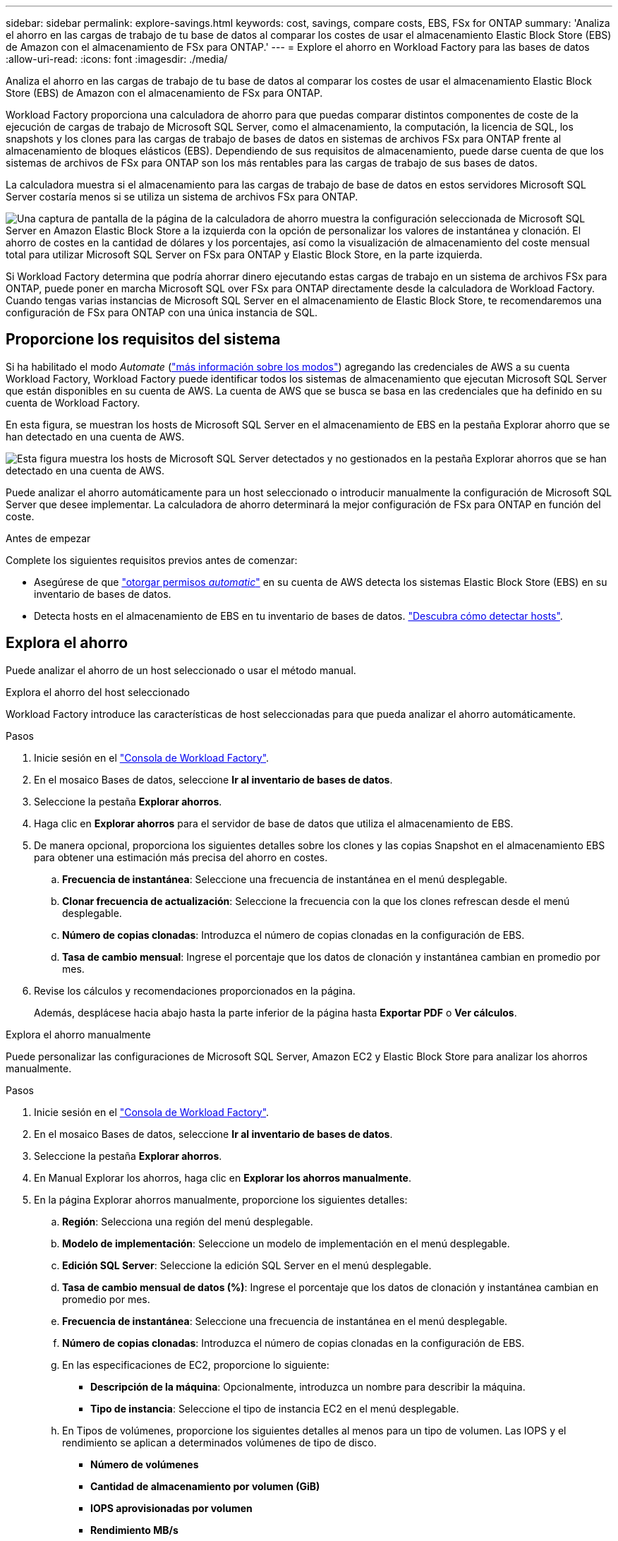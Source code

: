 ---
sidebar: sidebar 
permalink: explore-savings.html 
keywords: cost, savings, compare costs, EBS, FSx for ONTAP 
summary: 'Analiza el ahorro en las cargas de trabajo de tu base de datos al comparar los costes de usar el almacenamiento Elastic Block Store (EBS) de Amazon con el almacenamiento de FSx para ONTAP.' 
---
= Explore el ahorro en Workload Factory para las bases de datos
:allow-uri-read: 
:icons: font
:imagesdir: ./media/


[role="lead"]
Analiza el ahorro en las cargas de trabajo de tu base de datos al comparar los costes de usar el almacenamiento Elastic Block Store (EBS) de Amazon con el almacenamiento de FSx para ONTAP.

Workload Factory proporciona una calculadora de ahorro para que puedas comparar distintos componentes de coste de la ejecución de cargas de trabajo de Microsoft SQL Server, como el almacenamiento, la computación, la licencia de SQL, los snapshots y los clones para las cargas de trabajo de bases de datos en sistemas de archivos FSx para ONTAP frente al almacenamiento de bloques elásticos (EBS). Dependiendo de sus requisitos de almacenamiento, puede darse cuenta de que los sistemas de archivos de FSx para ONTAP son los más rentables para las cargas de trabajo de sus bases de datos.

La calculadora muestra si el almacenamiento para las cargas de trabajo de base de datos en estos servidores Microsoft SQL Server costaría menos si se utiliza un sistema de archivos FSx para ONTAP.

image:screenshot-ebs-savings-calculator.png["Una captura de pantalla de la página de la calculadora de ahorro muestra la configuración seleccionada de Microsoft SQL Server en Amazon Elastic Block Store a la izquierda con la opción de personalizar los valores de instantánea y clonación. El ahorro de costes en la cantidad de dólares y los porcentajes, así como la visualización de almacenamiento del coste mensual total para utilizar Microsoft SQL Server on FSx para ONTAP y Elastic Block Store, en la parte izquierda."]

Si Workload Factory determina que podría ahorrar dinero ejecutando estas cargas de trabajo en un sistema de archivos FSx para ONTAP, puede poner en marcha Microsoft SQL over FSx para ONTAP directamente desde la calculadora de Workload Factory. Cuando tengas varias instancias de Microsoft SQL Server en el almacenamiento de Elastic Block Store, te recomendaremos una configuración de FSx para ONTAP con una única instancia de SQL.



== Proporcione los requisitos del sistema

Si ha habilitado el modo _Automate_ (link:https://docs.netapp.com/us-en/workload-setup-admin/operational-modes.html["más información sobre los modos"]) agregando las credenciales de AWS a su cuenta Workload Factory, Workload Factory puede identificar todos los sistemas de almacenamiento que ejecutan Microsoft SQL Server que están disponibles en su cuenta de AWS. La cuenta de AWS que se busca se basa en las credenciales que ha definido en su cuenta de Workload Factory.

En esta figura, se muestran los hosts de Microsoft SQL Server en el almacenamiento de EBS en la pestaña Explorar ahorro que se han detectado en una cuenta de AWS.

image:screenshot-explore-savings-tab.png["Esta figura muestra los hosts de Microsoft SQL Server detectados y no gestionados en la pestaña Explorar ahorros que se han detectado en una cuenta de AWS."]

Puede analizar el ahorro automáticamente para un host seleccionado o introducir manualmente la configuración de Microsoft SQL Server que desee implementar. La calculadora de ahorro determinará la mejor configuración de FSx para ONTAP en función del coste.

.Antes de empezar
Complete los siguientes requisitos previos antes de comenzar:

* Asegúrese de que link:https://docs.netapp.com/us-en/workload-setup-admin/add-credentials.html["otorgar permisos _automatic_"^] en su cuenta de AWS detecta los sistemas Elastic Block Store (EBS) en su inventario de bases de datos.
* Detecta hosts en el almacenamiento de EBS en tu inventario de bases de datos. link:detect-host.html["Descubra cómo detectar hosts"].




== Explora el ahorro

Puede analizar el ahorro de un host seleccionado o usar el método manual.

[role="tabbed-block"]
====
.Explora el ahorro del host seleccionado
--
Workload Factory introduce las características de host seleccionadas para que pueda analizar el ahorro automáticamente.

.Pasos
. Inicie sesión en el link:https://console.workloads.netapp.com["Consola de Workload Factory"^].
. En el mosaico Bases de datos, seleccione *Ir al inventario de bases de datos*.
. Seleccione la pestaña *Explorar ahorros*.
. Haga clic en *Explorar ahorros* para el servidor de base de datos que utiliza el almacenamiento de EBS.
. De manera opcional, proporciona los siguientes detalles sobre los clones y las copias Snapshot en el almacenamiento EBS para obtener una estimación más precisa del ahorro en costes.
+
.. *Frecuencia de instantánea*: Seleccione una frecuencia de instantánea en el menú desplegable.
.. *Clonar frecuencia de actualización*: Seleccione la frecuencia con la que los clones refrescan desde el menú desplegable.
.. *Número de copias clonadas*: Introduzca el número de copias clonadas en la configuración de EBS.
.. *Tasa de cambio mensual*: Ingrese el porcentaje que los datos de clonación y instantánea cambian en promedio por mes.


. Revise los cálculos y recomendaciones proporcionados en la página.
+
Además, desplácese hacia abajo hasta la parte inferior de la página hasta *Exportar PDF* o *Ver cálculos*.



--
.Explora el ahorro manualmente
--
Puede personalizar las configuraciones de Microsoft SQL Server, Amazon EC2 y Elastic Block Store para analizar los ahorros manualmente.

.Pasos
. Inicie sesión en el link:https://console.workloads.netapp.com["Consola de Workload Factory"^].
. En el mosaico Bases de datos, seleccione *Ir al inventario de bases de datos*.
. Seleccione la pestaña *Explorar ahorros*.
. En Manual Explorar los ahorros, haga clic en *Explorar los ahorros manualmente*.
. En la página Explorar ahorros manualmente, proporcione los siguientes detalles:
+
.. *Región*: Selecciona una región del menú desplegable.
.. *Modelo de implementación*: Seleccione un modelo de implementación en el menú desplegable.
.. *Edición SQL Server*: Seleccione la edición SQL Server en el menú desplegable.
.. *Tasa de cambio mensual de datos (%)*: Ingrese el porcentaje que los datos de clonación y instantánea cambian en promedio por mes.
.. *Frecuencia de instantánea*: Seleccione una frecuencia de instantánea en el menú desplegable.
.. *Número de copias clonadas*: Introduzca el número de copias clonadas en la configuración de EBS.
.. En las especificaciones de EC2, proporcione lo siguiente:
+
*** *Descripción de la máquina*: Opcionalmente, introduzca un nombre para describir la máquina.
*** *Tipo de instancia*: Seleccione el tipo de instancia EC2 en el menú desplegable.


.. En Tipos de volúmenes, proporcione los siguientes detalles al menos para un tipo de volumen. Las IOPS y el rendimiento se aplican a determinados volúmenes de tipo de disco.
+
*** *Número de volúmenes*
*** *Cantidad de almacenamiento por volumen (GiB)*
*** *IOPS aprovisionadas por volumen*
*** *Rendimiento MB/s*


.. Si seleccionó el modelo de implementación de disponibilidad permanente, proporcione detalles para las especificaciones *Secondary EC2* y *Volume Types*.


. Revise los cálculos y recomendaciones proporcionados en la página.
+
Además, desplácese hacia abajo hasta la parte inferior de la página hasta *Exportar PDF* o *Ver cálculos*.



--
====


== Pon en marcha FSx para sistemas de archivos ONTAP

Si desea cambiar a FSX para ONTAP para obtener ahorros de costos, haga clic en *Crear* para crear los sistemas de archivos directamente desde el Asistente para crear un FSX para el sistema de archivos ONTAP o haga clic en *Guardar* para guardar las configuraciones recomendadas para más adelante.

Workload Factory no admite guardar o crear varios sistemas de archivos FSx para ONTAP.

Métodos de despliegue:: En el modo _Automate_, puede implementar el sistema de archivos FSx para ONTAP directamente desde Workload Factory. También puede copiar el contenido de la ventana CodeBox e implementar el sistema utilizando uno de los métodos CodeBox.
+
--
En el modo _BASIC_, puede copiar el contenido de la ventana CodeBox e implementar el sistema de archivos FSX for ONTAP utilizando uno de los métodos CodeBox.

--

